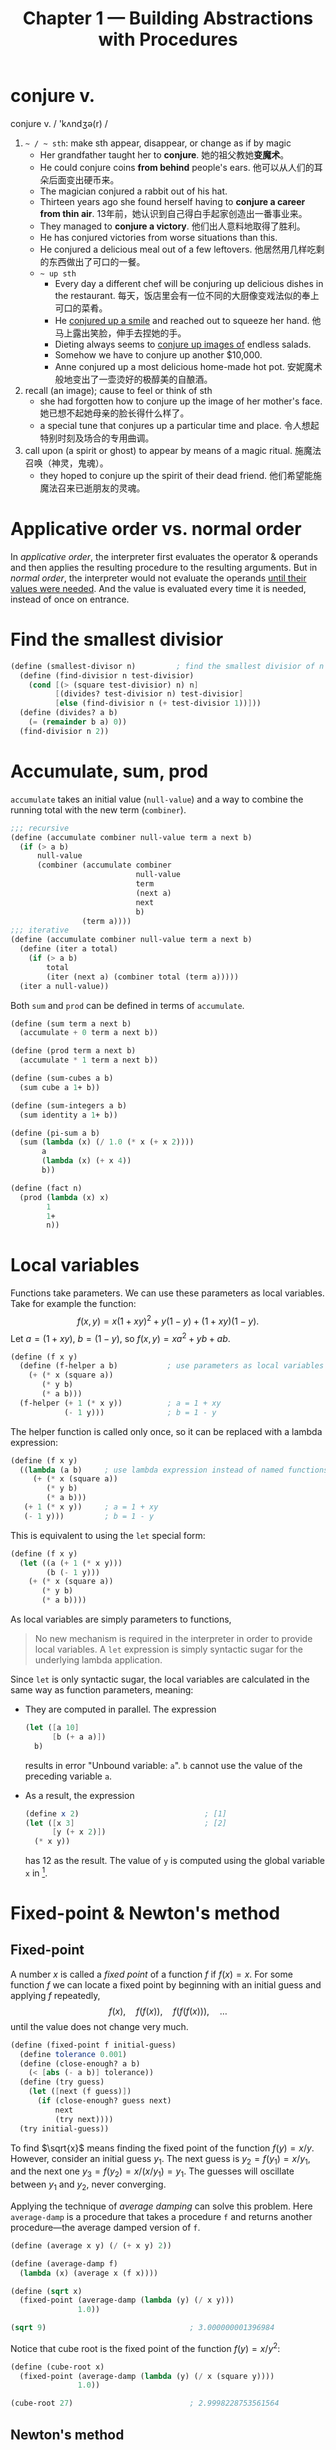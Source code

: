 #+title: Chapter 1 --- Building Abstractions with Procedures

* conjure v.
conjure v. / 'kʌndʒə(r) /
1. =~ / ~ sth=: make sth appear, disappear, or change as if by magic
   - Her grandfather taught her to *conjure*.
     她的祖父教她​*变魔术*​。
   - He could conjure coins *from behind* people's ears.
     他可以从人们的耳朵后面变出硬币来。
   - The magician conjured a rabbit out of his hat.
   - Thirteen years ago she found herself having to *conjure a career
     from thin air*.
     13年前，她认识到自己得白手起家创造出一番事业来。
   - They managed to *conjure a victory*.
     他们出人意料地取得了胜利。
   - He has conjured victories from worse situations than this.
   - He conjured a delicious meal out of a few leftovers.
     他居然用几样吃剩的东西做出了可口的一餐。
   - =~ up sth=
     - Every day a different chef will be conjuring up delicious dishes in
       the restaurant.
       每天，饭店里会有一位不同的大厨像变戏法似的奉上可口的菜肴。
     - He _conjured up a smile_ and reached out to squeeze her hand.
       他马上露出笑脸，伸手去捏她的手。
     - Dieting always seems to _conjure up images of_ endless salads.
     - Somehow we have to conjure up another $10,000.
     - Anne conjured up a most delicious home-made hot pot.
       安妮魔术般地变出了一壶烫好的极醇美的自酿酒。
2. recall (an image); cause to feel or think of sth
   - she had forgotten how to conjure up the image of her mother's face.
     她已想不起她母亲的脸长得什么样了。
   - a special tune that conjures up a particular time and place.
     令人想起特别时刻及场合的专用曲调。
3. call upon (a spirit or ghost) to appear by means of a magic ritual.
   施魔法召唤（神灵，鬼魂）。
   - they hoped to conjure up the spirit of their dead friend.
     他们希望能施魔法召来已逝朋友的灵魂。

* Applicative order vs. normal order

In /applicative order/, the interpreter first evaluates the operator &
operands and then applies the resulting procedure to the resulting
arguments.  But in /normal order/, the interpreter would not evaluate
the operands _until their values were needed_.  And the value is
evaluated every time it is needed, instead of once on entrance.

* Find the smallest divisior
#+begin_src scheme
  (define (smallest-divisor n)         ; find the smallest divisior of n
    (define (find-divisior n test-divisior)
      (cond [(> (square test-divisior) n) n]
            [(divides? test-divisior n) test-divisior]
            [else (find-divisior n (+ test-divisior 1))]))
    (define (divides? a b)
      (= (remainder b a) 0))
    (find-divisior n 2))
#+end_src

* Accumulate, sum, prod

=accumulate= takes an initial value (=null-value=) and a way to
combine the running total with the new term (=combiner=).
#+begin_src scheme
  ;;; recursive
  (define (accumulate combiner null-value term a next b)
    (if (> a b)
        null-value
        (combiner (accumulate combiner
                              null-value
                              term
                              (next a)
                              next
                              b)
                  (term a))))
  ;;; iterative
  (define (accumulate combiner null-value term a next b)
    (define (iter a total)
      (if (> a b)
          total
          (iter (next a) (combiner total (term a)))))
    (iter a null-value))
#+end_src

Both =sum= and =prod= can be defined in terms of =accumulate=.
#+begin_src scheme
  (define (sum term a next b)
    (accumulate + 0 term a next b))

  (define (prod term a next b)
    (accumulate * 1 term a next b))
#+end_src

#+begin_src scheme
  (define (sum-cubes a b)
    (sum cube a 1+ b))

  (define (sum-integers a b)
    (sum identity a 1+ b))

  (define (pi-sum a b)
    (sum (lambda (x) (/ 1.0 (* x (+ x 2))))
         a
         (lambda (x) (+ x 4))
         b))

  (define (fact n)
    (prod (lambda (x) x)
          1
          1+
          n))
#+end_src

* Local variables

Functions take parameters.  We can use these parameters as local
variables.  Take for example the function:
\[ f(x, y) = x(1+xy)^2 + y(1-y) + (1+xy)(1-y). \]
Let $a = (1+xy)$, $b = (1-y)$, so $f(x, y) = x a^2 + y b + a b$.
#+begin_src scheme
  (define (f x y)
    (define (f-helper a b)           ; use parameters as local variables
      (+ (* x (square a))
         (* y b)
         (* a b)))
    (f-helper (+ 1 (* x y))          ; a = 1 + xy
              (- 1 y)))              ; b = 1 - y
#+end_src

The helper function is called only once, so it can be replaced with a
lambda expression:
#+begin_src scheme
  (define (f x y)
    ((lambda (a b)     ; use lambda expression instead of named functions
       (+ (* x (square a))
          (* y b)
          (* a b)))
     (+ 1 (* x y))     ; a = 1 + xy
     (- 1 y)))         ; b = 1 - y
#+end_src

This is equivalent to using the =let= special form:
#+begin_src scheme
  (define (f x y)
    (let ((a (+ 1 (* x y)))
          (b (- 1 y)))
      (+ (* x (square a))
         (* y b)
         (* a b))))
#+end_src

As local variables are simply parameters to functions,
#+begin_quote
No new mechanism is required in the interpreter in order to provide
local variables.  A =let= expression is simply syntactic sugar for the
underlying lambda application.
#+end_quote

Since =let= is only syntactic sugar, the local variables are
calculated in the same way as function parameters, meaning:
- They are computed in parallel.  The expression
  #+begin_src scheme
    (let ([a 10]
          [b (+ a a)])
      b)
  #+end_src
  results in error "Unbound variable: =a=".
  =b= cannot use the value of the preceding variable =a=.
- As a result, the expression
  #+begin_src scheme
    (define x 2)                            ; [1]
    (let ([x 3]                             ; [2]
          [y (+ x 2)])
      (* x y))
  #+end_src
  has 12 as the result.  The value of =y= is computed using the global
  variable =x= in [1].

* Fixed-point & Newton's method

** Fixed-point

A number $x$ is called a /fixed point/ of a function $f$ if $f(x) = x$.
For some function $f$ we can locate a fixed point by beginning with
an initial guess and applying $f$ repeatedly,
$$ f(x), \quad f(f(x)), \quad f(f(f(x))), \quad \ldots $$
until the value does not change very much.
#+begin_src scheme
  (define (fixed-point f initial-guess)
    (define tolerance 0.001)
    (define (close-enough? a b)
      (< [abs (- a b)] tolerance))
    (define (try guess)
      (let ([next (f guess)])
        (if (close-enough? guess next)
            next
            (try next))))
    (try initial-guess))
#+end_src

To find $\sqrt{x}$ means finding the fixed point of the function $f(y)
= x/y$.  However, consider an initial guess $y_1$.  The next guess is
$y_2 = f(y_1) = x / y_1$, and the next one $y_3 = f(y_2) = x / (x /
y_1) = y_1$.  The guesses will oscillate between $y_1$ and $y_2$,
never converging.

Applying the technique of /average damping/ can solve this problem.
Here =average-damp= is a procedure that takes a procedure =f= and
returns another procedure---the average damped version of =f=.
#+begin_src scheme
  (define (average x y) (/ (+ x y) 2))

  (define (average-damp f)
    (lambda (x) (average x (f x))))

  (define (sqrt x)
    (fixed-point (average-damp (lambda (y) (/ x y)))
                 1.0))

  (sqrt 9)                                ; 3.000000001396984
#+end_src

Notice that cube root is the fixed point of the function $f(y) = x / y^2$:
#+begin_src scheme
  (define (cube-root x)
    (fixed-point (average-damp (lambda (y) (/ x (square y))))
                 1.0))

  (cube-root 27)                          ; 2.9998228753561564
#+end_src

** Newton's method

If $g(x)$ is a differentiable function, then a solution of $g(x)=0$ is
a fixed point of the function $f(x)$, where
$$ f(x) = x - \frac{g(x)}{g'(x)}. $$

First we expression the idea of a derivative:
$$ g'(x) = \frac{g(x + dx) - g(x)}{dx}. $$
Just like average damping, =deriv= transforms a function into another
function:
#+begin_src scheme
  (define (deriv g)
    (define dx 0.001)
    (lambda (x)
      (/ (- (g (+ x dx))
            (g x))
         dx)))
#+end_src

With the aid of =deriv=, we can express Newton's method as a
fixed-point process.  Here =newton-transform= converts the problem of
finding $g(x) = 0$ to finding $f(x) = x$.
#+begin_src scheme
  (define (newton-transform g)
    (lambda (x)
      (- x (/ (g x)
              ((deriv g) x)))))

  (define (newtons-method g guess)
    (fixed-point (newton-transform g) guess))
#+end_src

Thus we can calculate $\sqrt{x}$:
#+begin_src scheme
  (define (sqrt x)
    (newtons-method (lambda (y) (- (square y) x))
                    1.0))

  (sqrt 9)                                ; 3.0000000174227237
#+end_src

Note that the resulting lambda expression in =newton-transform=
calculates the derivative of $g$ *every time* it is called, since it
does not save the result of =(deriv g)=.  This is very inefficient.
Using a local variable =dg= to hold the result so =deriv= is called
only once:
#+begin_src scheme
  (define (newton-transform g)
    (let ([dg (deriv g)])
      (lambda (x)
        (- x (/ (g x)
                (dg x))))))
#+end_src

** =fixed-point-of-transform=

We calculated =sqrt= using both the fixed point search and Newton's method:
#+begin_src scheme
  ;;; fixed point
  (define (sqrt x)                        ; [1]
    (fixed-point (average-damp (lambda (y) (/ x y)))
                 1.0))
  ;;; Newton's method
  (define (sqrt x)                        ; [2]
    (newtons-method (lambda (y) (- (square y) x))
                    1.0))
#+end_src
The latter [2] expands to:
#+begin_src scheme
  (define (sqrt x)                        ; [3]
    (fixed-point (newton-transform (lambda (y) (- (square y) x)))
                 1.0))
#+end_src

Both [1] and [3] have the same pattern---each method begins with a
function and finds a fixed point of _some transformation of the
function_ (=average-damp= or =newton-transform=).  We can express this
general idea itself as a procedure:
#+begin_src scheme
  (define (fixed-point-of-transform g transform guess)
    (fixed-point (transform g)
                 guess))
#+end_src

Then the two methods become:
#+begin_src scheme
  (define (sqrt x)
    (fixed-point-of-transform (lambda (y) (/ x y))
                              average-damp
                              1.0))

  (define (sqrt x)
    (fixed-point-of-transform (lambda (y) (- (square y) x))
                              newton-transform
                              1.0))
#+end_src

* Compose

Let $f$ and $g$ be two one-argument functions.  The composition $f$
after $g$ is $f(g(x))$:
#+begin_src scheme
  (define (compose f g)
    (lambda (x) (f (g x))))

  ((compose square 1+) 6)                 ; => (square (1+ 6)) => 49
#+end_src

Applying a function $f$ $n$ times yields
$$ f(f(\cdots f(x) \cdots)). $$
We can either return $f$ when $n=1$, or return an identity function
when $n=0$.  The latter produces the correct result even when $n=0$.
#+begin_src scheme
  (define (repeated f n)
    (if (= n 1)
        f
        (compose f
                 (repeated f (- n 1)))))

  (define (repeated f n)
    (if (= n 0)
        identity
        (compose f
                 (repeated f (- n 1)))))

  ((repeated 1+ 10) 5)                    ; 15
#+end_src

Alternatively, there's an iterative implementation:
#+begin_src scheme
  (define (repeated f n)
    (define (iter n res)
      (if (= n 0)
          res
          (iter (- n 1) (compose f res))))
    (iter n identity))

  ((repeated 1+ 10) 5)                    ; 15
#+end_src

* =lambda= for recursion

How to write a recursive function using only =lambda=?  The main
problem, of course, is how can a lambda expression call itself when it
doesn't have a name for itself?

[[https://www.scheme.com/tspl4/further.html#g55][Section 3.2]] of /The Scheme Programming Language/ gives the answer:
simply pass the lambda procedure to itself:
#+begin_src scheme
  (let ([sum (lambda (sum l)
               (if (null? l)
                   0
                   (+ (car l) (sum sum (cdr l)))))])
    (sum sum '(1 2 3 4)))                 ; 10
#+end_src
The =let= expression is essentially another =lambda=, here we give it
a better name:
#+begin_src scheme
  ((lambda (sum)
     (sum sum '(1 2 3 4)))
   (lambda (self l)
     (if (null? l)
         0
         (+ (car l) (self self (cdr l)))))) ; 10
#+end_src

[[https://stackoverflow.com/a/66166000/11938767][Here]] is a factorial using two =lambda=​s, only slight difference:
#+begin_src scheme
  ((lambda (f x)
     (f f x))
   (lambda (self n)
     (if (= n 0)
         1
         (* n (self self (- n 1)))))
   5)                                     ; 120
#+end_src

[[https://stackoverflow.com/q/7719004/11938767][This]] stack overflow question uses three =lambda=​s.
The answers below has an [[https://gist.github.com/z5h/238891][explanation]] covering Y combinator.
#+begin_src scheme
  (((lambda (x) (x x))                    ; [1]
    (lambda (fact-gen)                    ; [2]
      (lambda (n)                         ; [3]
        (if (zero? n)
            1
            (* n ((fact-gen fact-gen) (- n 1)))))))
   5)                                     ; 120
#+end_src
[3] is the factorial function.  If [3] were given the name =fact=,
then =(fact-gen fact-gen)= is just =fact= itself.  [2] is a generator
function whose parameter (=fact-gen=) is also a generator function (so
[2] can use itself as parameter) and returns the factorial function.
[1] takes a generator function ([2]) and applies the function to
itself, thereby obtaining as return value the factorial function.

[[https://stackoverflow.com/a/54359987/11938767][This]] answer uses /named =let=/:
#+begin_src scheme
  ((lambda (n)
     (let sub ((i n) (z 1))
       (if (zero? i)
           z
           (sub (- i 1) (* z i)) )))
   5 )                                    ; 120
#+end_src

* Exercises
** Ex 1.3 --- the smallest of the three
#+begin_quote
Define a procedure that takes three numbers as arguments and returns
the sum of the squares of the two larger numbers.
#+end_quote

When looking for the smallest value, the predicate _smaller or *equal
to*_ (=<==) must be used.  If only =<= is used, in evaluating =(f 2 2
3)=, the first two =and= condition will evaluate to false.  The result
would be =(sum-of-squares 2 2)=, which is very wrong.

#+begin_src scheme
  (define (sum-of-squares a b)
    (+ (* a a) (* b b)))

  (define (f a b c)
    (cond [(and (<= a b) (<= a c)) (sum-of-squares b c)]
          [(and (<= b a) (<= b c)) (sum-of-squares a c)]
          [else                    (sum-of-squares a b)]))

  (f 2 2 3)                               ; 13
#+end_src

** Ex 1.4 --- value of operator
#+begin_quote
Observe that our model of evaluation allows for combinations _whose
*operators* are compound expressions_.  Use this observation to
describe the behavior of the following procedure:

#+begin_src scheme
  (define (a-plus-abs-b a b)
    ((if (> b 0) + -) a b))
#+end_src
#+end_quote

** Ex 1.5 --- applicative-order & normal-order
#+begin_quote
Ben Bitdiddle has invented a test to determine whether the interpreter
he is faced with is using applicative-order evaluation or normal-order
evaluation.  He defines the following two procedures:
#+begin_src scheme
  (define (p) (p))

  (define (test x y)
    (if (= x 0)
        0
        y))
#+end_src

Then he evaluates the expression
#+begin_src scheme
  (test 0 (p))
#+end_src

What behavior will Ben observe with an interpreter that uses
applicative-order evaluation?  What behavior will he observe with an
interpreter that uses normal-order evaluation?  Explain your answer.
(Assume that the evaluation rule for the special form =if= is the same
whether the interpreter is using normal or applicative order: The
predicate expression is evaluated first, and the result determines
whether to evaluate the consequent or the alternative expression.)
#+end_quote

In applicative-order evaluation, the interpreter will first evaluate
all its operands.  This means it will evaluate =(p)=, which is, sadly,
a recursive expression that never ends.  So the whole expression will
not evaluate to any result.

However, in normal-order evaluation, the interpreter first expands the
expression into ~(if (= 0 0) 0 (p))~.  The operand =(p)= will not be
evaluated until needed.  Since the predicate is =#t=, =(p)= is never
needed.  The whole expression evaluates to =0=.

** Ex 1.16 --- iterative fast exponentiation

#+begin_quote
Design a procedure that evolves an iterative exponentiation process
that uses successive squaring and uses a logarithmic number of steps,
as does =fast-expt=.  (Hint: Using the observation that $(b^{n/2})^2 =
(b^2)^{n/2}$, keep, along with the exponent $n$ and the base $b$, an
additional state variable $a$, and define the state transformation in
such a way that the product $a b^n$ is unchanged from state to
state.  At the beginning of the process a is taken to be $1$, and the
answer is given by the value of $a$ at the end of the process.  In
general, the technique of defining an invariant quantity that remains
unchanged from state to state is a powerful way to think about the
design of iterative algorithms.)
#+end_quote

Original recursive code to compute $b^n$:
#+begin_src scheme
  (define (fast-expt b n)
    (cond [(= n 0) 1]
          [(even? n) (square (fast-expt b (/ n 2)))]
          [else (* b (fast-expt b (- n 1)))]))
#+end_src

Iterative code:
#+begin_src scheme
  (define (fast-expt b n)
    (define (iter b n prod)
      (cond [(= n 0) prod]
            [(even? n) (iter (square b) (/ n 2) prod)]
            [else (iter b (- n 1) (* prod b))]))
    (iter b n 1))
  ;; the same thing:
  (define (fast-expt b n)
    (define (iter a b n)                  ; a * b^n
      (cond [(= n 0) a]
            [(even? n) (iter a (square b) (/ n 2))]
            [else (iter (* a b) b (- n 1))]))
    (iter 1 b n))
#+end_src

** Ex 1.44 --- order of application

#+begin_quote
The idea of smoothing a function is an important concept in signal
processing.  If $f$ is a function and $dx$ is some small number, then
the smoothed version of $f$ is the function whose value at a point $x$
is the average of $f(x-dx)$, $f(x)$, and $f(x+dx)$.  Write a procedure
=smooth= that takes as input a procedure that computes $f$ and returns
a procedure that computes the smoothed $f$.  It is sometimes valuable
to *repeatedly smooth a function* (that is, smooth the smoothed
function, and so on) to obtain the n-fold smoothed function. Show how
to generate the n-fold smoothed function of any given function using
=smooth= and =repeated= from Exercise 1.43.
#+end_quote

The definition of =smooth= is quite easy:
#+begin_src scheme
  (define (smooth f)
    (define dx 0.01)
    (define (average a b c)
      (/ (+ a b c) 3))
    (lambda (x)
      (average (f (- x dx))
               (f x)
               (f (+ x dx)))))

  ((smooth square) 2)                     ; 4.000066666666666
  ((smooth (smooth square)) 2)            ; 4.000133333333333
  ((smooth (smooth (smooth square))) 2)   ; 4.0001999999999995
#+end_src

However, the repeated application of =smooth= should be written as:
#+begin_src scheme
  (define (n-fold-smooth f n)
    ((repeated smooth n) f))

  ((n-fold-smooth square 1) 2)            ; 4.000066666666666
  ((n-fold-smooth square 2) 2)            ; 4.000133333333333
  ((n-fold-smooth square 3) 2)            ; 4.0001999999999995
#+end_src
Not as:
#+begin_src scheme
  (define (wrong f n)
    (repeated (smooth f) n))

  ((wrong square 1) 2)                    ; 4.000066666666666
  ((wrong square 2) 2)                    ; 16.00060000444444
  ((wrong square 3) 2)                    ; 256.01926716889415
#+end_src
The =wrong= implementation actually expands to:
#+begin_src scheme
  ((smooth square) ((smooth square) 2))   ; 16.00060000444444
  ((smooth square) ((smooth square)
                    ((smooth square) 2))) ; 256.01926716889415
#+end_src

** Ex 1.45 --- n-th root

Comput $\sqrt[n]{x}$ by calculating the fixed point of the function $x
/ y^{n-1}$ average damped $\lfloor \log_2 n \rfloor$ times.
#+begin_src scheme
  (define (nth-root x n)
    (define (log2 n) (/ (log n) (log 2)))
    (let ([c (inexact->exact (floor (log2 n)))])
      (fixed-point ((repeated average-damp c)
                    (lambda (y) (/ x (expt y (- n 1)))))
                   1.0)))
#+end_src

** Ex 1.46 --- iterative improvement

#+begin_quote
Several of the numerical methods described in this chapter are
instances of an extremely general computational strategy known as
/iterative improvement/.  Iterative improvement says that, to compute
something, we start with an initial guess for the answer, test if the
guess is good enough, and otherwise improve the guess and continue the
process using the improved guess as the new guess.  Write a procedure
=iterative-improve= that takes two procedures as arguments: a method
for telling whether a guess is good enough and a method for improving
a guess.  =iterative-improve= should return as its value a *procedure*
that takes a guess as argument and keeps improving the guess until it
is good enough.  Rewrite the =sqrt= procedure of Section 1.1.7 and the
=fixed-point= procedure of Section 1.3.3 in terms of =iterative-improve=.
#+end_quote

#+begin_src scheme
  (define (iterative-improve  good-enouth? improve)
    (define (try guess)
      (if (good-enouth? guess)
          guess
          (try (improve guess))))
    try)

  (define (fixed-point f first-guess)
    ((iterative-improve
      (lambda (guess)
        (< [abs (- guess (f guess))] 0.00001))
      f)
     first-guess))

  (define (average-damp f)
    (lambda (x) (/ (+ x (f x)) 2)))

  (define (sqrt x)
    (fixed-point (average-damp (lambda (y) (/ x y)))
                 1.0))

  (sqrt 9)                                ; 3.000000001396984
#+end_src
